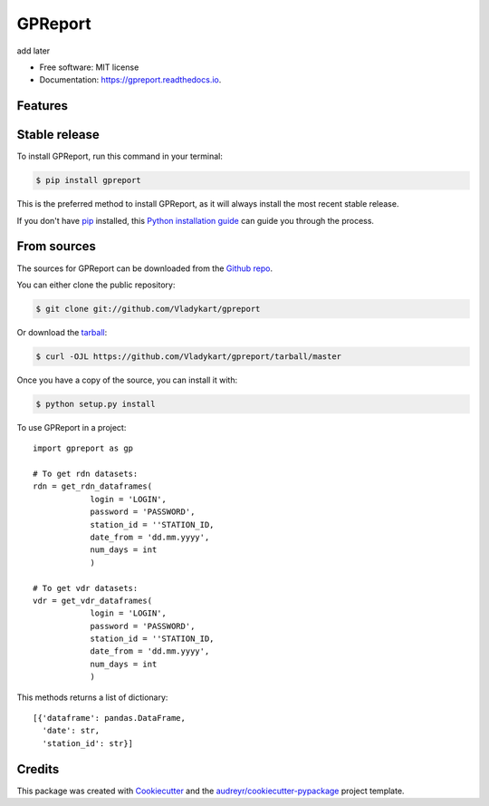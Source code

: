 ========
GPReport
========


.. image:: https://img.shields.io/pypi/v/gpreport.svg
        :target: https://pypi.python.org/pypi/gpreport

.. image:: https://img.shields.io/travis/Vladykart/gpreport.svg
        :target: https://travis-ci.com/Vladykart/gpreport

.. image:: https://readthedocs.org/projects/gpreport/badge/?version=latest
        :target: https://gpreport.readthedocs.io/en/latest/?badge=latest
        :alt: Documentation Status




add later


* Free software: MIT license
* Documentation: https://gpreport.readthedocs.io.


Features
--------

Stable release
--------------

To install GPReport, run this command in your terminal:

.. code-block:: console

    $ pip install gpreport

This is the preferred method to install GPReport, as it will always install the most recent stable release.

If you don't have `pip`_ installed, this `Python installation guide`_ can guide
you through the process.

.. _pip: https://pip.pypa.io
.. _Python installation guide: http://docs.python-guide.org/en/latest/starting/installation/


From sources
------------

The sources for GPReport can be downloaded from the `Github repo`_.

You can either clone the public repository:

.. code-block:: console

    $ git clone git://github.com/Vladykart/gpreport

Or download the `tarball`_:

.. code-block:: console

    $ curl -OJL https://github.com/Vladykart/gpreport/tarball/master

Once you have a copy of the source, you can install it with:

.. code-block:: console

    $ python setup.py install


.. _Github repo: https://github.com/Vladykart/gpreport
.. _tarball: https://github.com/Vladykart/gpreport/tarball/master

To use GPReport in a project::

    import gpreport as gp

    # To get rdn datasets:
    rdn = get_rdn_dataframes(
                login = 'LOGIN',
                password = 'PASSWORD',
                station_id = ''STATION_ID,
                date_from = 'dd.mm.yyyy',
                num_days = int
                )

    # To get vdr datasets:
    vdr = get_vdr_dataframes(
                login = 'LOGIN',
                password = 'PASSWORD',
                station_id = ''STATION_ID,
                date_from = 'dd.mm.yyyy',
                num_days = int
                )

This methods returns a list of dictionary::

    [{'dataframe': pandas.DataFrame,
      'date': str,
      'station_id': str}]


Credits
-------

This package was created with Cookiecutter_ and the `audreyr/cookiecutter-pypackage`_ project template.

.. _Cookiecutter: https://github.com/audreyr/cookiecutter
.. _`audreyr/cookiecutter-pypackage`: https://github.com/audreyr/cookiecutter-pypackage
